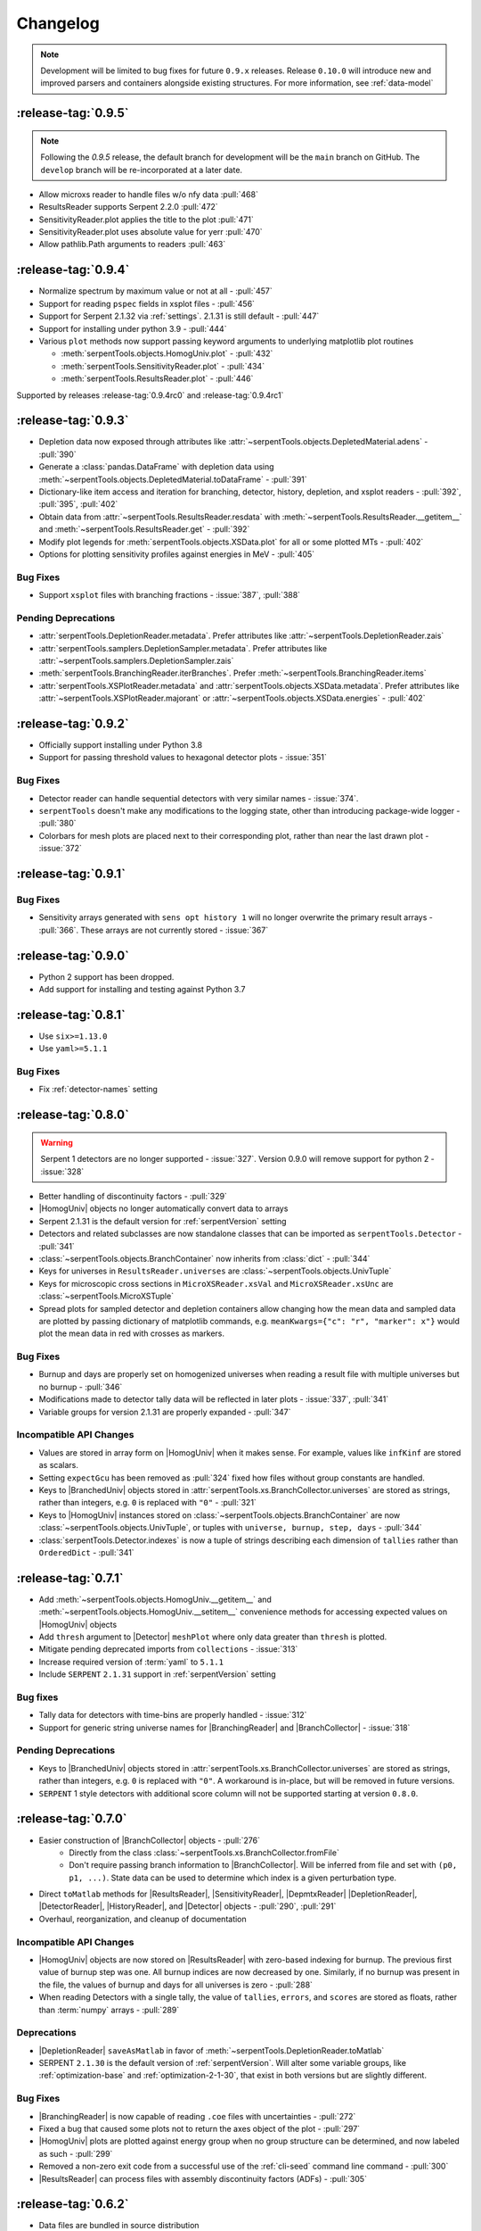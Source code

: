 .. |toMatlab-short| replace:: :func:`~serpentTools.io.toMatlab`
.. |toMatlab-full| replace:: :func:`serpentTools.io.toMatlab`
.. _changelog:

=========
Changelog
=========

.. note::

    Development will be limited to bug fixes for future 
    ``0.9.x`` releases. Release ``0.10.0`` will introduce
    new and improved parsers and containers alongside
    existing structures. For more information, see
    :ref:`data-model`

.. _v0.9.5:

:release-tag:`0.9.5`
====================

.. note::

    Following the `0.9.5` release, the default branch for development
    will be the ``main`` branch on GitHub. The ``develop`` branch will
    be re-incorporated at a later date.

*  Allow microxs reader to handle files w/o nfy data :pull:`468`
*  ResultsReader supports Serpent 2.2.0 :pull:`472`
*  SensitivityReader.plot applies the title to the plot :pull:`471`
*  SensitivityReader.plot uses absolute value for yerr :pull:`470`
*  Allow pathlib.Path arguments to readers :pull:`463`

.. _v0.9.4:

:release-tag:`0.9.4`
====================

* Normalize spectrum by maximum value or not at all - :pull:`457`
* Support for reading ``pspec`` fields in xsplot files - :pull:`456`

* Support for Serpent 2.1.32 via :ref:`settings`. 2.1.31 is still
  default - :pull:`447`
* Support for installing under python 3.9 - :pull:`444`
* Various ``plot`` methods now support passing keyword arguments to underlying
  matplotlib plot routines

  * :meth:`serpentTools.objects.HomogUniv.plot` - :pull:`432`
  * :meth:`serpentTools.SensitivityReader.plot` - :pull:`434`
  * :meth:`serpentTools.ResultsReader.plot` - :pull:`446`

Supported by releases :release-tag:`0.9.4rc0` and :release-tag:`0.9.4rc1`

.. _v0.9.3:

:release-tag:`0.9.3`
====================

* Depletion data now exposed through attributes like
  :attr:`~serpentTools.objects.DepletedMaterial.adens` - :pull:`390`
* Generate a :class:`pandas.DataFrame` with depletion data using
  :meth:`~serpentTools.objects.DepletedMaterial.toDataFrame`
  - :pull:`391`
* Dictionary-like item access and iteration for branching, detector,
  history, depletion, and xsplot readers - :pull:`392`, :pull:`395`, :pull:`402`
* Obtain data from :attr:`~serpentTools.ResultsReader.resdata` with
  :meth:`~serpentTools.ResultsReader.__getitem__` and 
  :meth:`~serpentTools.ResultsReader.get` - :pull:`392`
* Modify plot legends for :meth:`serpentTools.objects.XSData.plot` for all
  or some plotted MTs - :pull:`402`
* Options for plotting sensitivity profiles against energies in MeV - :pull:`405`

.. _v0.9.3-bug:

Bug Fixes
---------

* Support ``xsplot`` files with branching fractions - :issue:`387`, :pull:`388`

.. _v0.9.3-dep:

Pending Deprecations
--------------------

* :attr:`serpentTools.DepletionReader.metadata`. Prefer attributes
  like :attr:`~serpentTools.DepletionReader.zais`
* :attr:`serpentTools.samplers.DepletionSampler.metadata`. Prefer
  attributes like :attr:`~serpentTools.samplers.DepletionSampler.zais`
* :meth:`serpentTools.BranchingReader.iterBranches`. Prefer
  :meth:`~serpentTools.BranchingReader.items`
* :attr:`serpentTools.XSPlotReader.metadata` and
  :attr:`serpentTools.objects.XSData.metadata`. Prefer attributes like
  :attr:`~serpentTools.XSPlotReader.majorant` or 
  :attr:`~serpentTools.objects.XSData.energies` - :pull:`402`

.. _v0.9.2:

:release-tag:`0.9.2`
====================

* Officially support installing under Python 3.8
* Support for passing threshold values to hexagonal detector plots
  - :issue:`351`

.. _v0.9.2-bugs:

Bug Fixes
---------

* Detector reader can handle sequential detectors with very similar
  names - :issue:`374`.
* ``serpentTools`` doesn't make any modifications to the logging state,
  other than introducing package-wide logger - :pull:`380`
* Colorbars for mesh plots are placed next to their corresponding
  plot, rather than near the last drawn plot - :issue:`372`

.. _v0.9.1:

:release-tag:`0.9.1`
====================

.. _v0.9.1-bugs:

Bug Fixes
---------

* Sensitivity arrays generated with ``sens opt history 1`` will no longer
  overwrite the primary result arrays - :pull:`366`. These arrays are not 
  currently stored - :issue:`367`

.. _v0.9.0:

:release-tag:`0.9.0`
====================

* Python 2 support has been dropped.
* Add support for installing and testing against Python 3.7

.. _v0.8.1:

:release-tag:`0.8.1`
====================

* Use ``six>=1.13.0``
* Use ``yaml>=5.1.1``

.. _v0.8.1-bug:

Bug Fixes
---------

* Fix :ref:`detector-names` setting

.. _v0.8.0:

:release-tag:`0.8.0`
====================


.. warning::

    Serpent 1 detectors are no longer supported - :issue:`327`.
    Version 0.9.0 will remove support for python 2 - :issue:`328`

* Better handling of discontinuity factors - :pull:`329`
* |HomogUniv| objects no longer automatically convert data to arrays
* Serpent 2.1.31 is the default version for :ref:`serpentVersion` setting
* Detectors and related subclasses are now standalone classes that can be
  imported as ``serpentTools.Detector`` - :pull:`341`
* :class:`~serpentTools.objects.BranchContainer` now inherits from
  :class:`dict` - :pull:`344`
* Keys for universes in ``ResultsReader.universes`` are
  :class:`~serpentTools.objects.UnivTuple`
* Keys for microscopic cross sections in ``MicroXSReader.xsVal`` and
  ``MicroXSReader.xsUnc`` are :class:`~serpentTools.MicroXSTuple`
* Spread plots for sampled detector and depletion containers allow
  changing how the mean data and sampled data are plotted by passing
  dictionary of matplotlib commands, e.g.
  ``meanKwargs={"c": "r", "marker": x"}`` would plot the mean data in
  red with crosses as markers.

.. _v0.8.0-bug:

Bug Fixes
---------

* Burnup and days are properly set on homogenized universes when reading a
  result file with multiple universes but no burnup - :pull:`346`
* Modifications made to detector tally data will be reflected in later
  plots - :issue:`337`, :pull:`341`
* Variable groups for version 2.1.31 are properly expanded - :pull:`347`

.. _v0.8.0-api:

Incompatible API Changes
------------------------

* Values are stored in array form on |HomogUniv| when it makes sense.
  For example, values like ``infKinf`` are stored as scalars.
* Setting ``expectGcu`` has been removed as :pull:`324` fixed how files without
  group constants are handled.
* Keys to |BranchedUniv| objects stored in
  :attr:`serpentTools.xs.BranchCollector.universes` are stored as strings,
  rather than integers, e.g. ``0`` is replaced with ``"0"`` - :pull:`321`
* Keys to |HomogUniv| instances stored on
  :class:`~serpentTools.objects.BranchContainer` are now
  :class:`~serpentTools.objects.UnivTuple`, or tuples with
  ``universe, burnup, step, days`` - :pull:`344`
* :class:`serpentTools.Detector.indexes` is now a tuple of strings
  describing each dimension of ``tallies`` rather than ``OrderedDict``
  - :pull:`341`

.. _v0.7.1:

:release-tag:`0.7.1`
====================

* Add :meth:`~serpentTools.objects.HomogUniv.__getitem__` and
  :meth:`~serpentTools.objects.HomogUniv.__setitem__` convenience
  methods for accessing expected values on |HomogUniv| objects
* Add ``thresh`` argument to |Detector| ``meshPlot`` where
  only data greater than ``thresh`` is plotted.
* Mitigate pending deprecated imports from ``collections`` - :issue:`313`
* Increase required version of :term:`yaml` to ``5.1.1``
* Include ``SERPENT`` ``2.1.31`` support in :ref:`serpentVersion` setting

.. _v0.7.1-bug:

Bug fixes
---------

* Tally data for detectors with time-bins are properly handled - :issue:`312`
* Support for generic string universe names for |BranchingReader| and
  |BranchCollector| - :issue:`318`

.. _v0.7.1-dep:

Pending Deprecations
--------------------

* Keys to |BranchedUniv| objects stored in
  :attr:`serpentTools.xs.BranchCollector.universes` are stored as strings,
  rather than integers, e.g. ``0`` is replaced with ``"0"``. A workaround
  is in-place, but will be removed in future versions.
* ``SERPENT`` 1 style detectors with additional score column will not be
  supported starting at version ``0.8.0``.

.. _v0.7.0:

:release-tag:`0.7.0`
=======================

* Easier construction of |BranchCollector| objects - :pull:`276`
    * Directly from the class :class:`~serpentTools.xs.BranchCollector.fromFile`
    * Don't require passing branch information to |BranchCollector|. Will be inferred
      from file and set with ``(p0, p1, ...)``. State data can be used to
      determine which index is a given perturbation type.
* Direct ``toMatlab`` methods for |ResultsReader|, |SensitivityReader|,
  |DepmtxReader| |DepletionReader|, |DetectorReader|, |HistoryReader|,
  and |Detector| objects - :pull:`290`, :pull:`291`
* Overhaul, reorganization, and cleanup of documentation

.. _v0.7.0-api:

Incompatible API Changes
------------------------

* |HomogUniv| objects are now stored on |ResultsReader| with
  zero-based indexing for burnup. The previous first value of
  burnup step was one. All burnup indices are now decreased by
  one. Similarly, if no burnup was present in the file, the
  values of burnup and days for all universes is zero - :pull:`288`
* When reading Detectors with a single tally, the value of ``tallies``,
  ``errors``, and ``scores`` are stored as floats, rather than
  :term:`numpy` arrays - :pull:`289`

.. _v0.7.0-dep:

Deprecations
------------

* |DepletionReader| ``saveAsMatlab`` in favor of
  :meth:`~serpentTools.DepletionReader.toMatlab`
* SERPENT ``2.1.30`` is the default version of :ref:`serpentVersion`. Will
  alter some variable groups, like :ref:`optimization-base` and
  :ref:`optimization-2-1-30`, that exist in both versions but are slightly
  different.

.. _v0.7.0-bug:

Bug Fixes
---------

* |BranchingReader| is now capable of reading ``.coe`` files with
  uncertainties - :pull:`272`
* Fixed a bug that caused some plots not to return the axes object of the plot
  - :pull:`297`
* |HomogUniv| plots are plotted against energy group when no group structure
  can be determined, and now labeled as such - :pull:`299`
* Removed a non-zero exit code from a successful use of the :ref:`cli-seed`
  command line command - :pull:`300`
* |ResultsReader| can process files with assembly discontinuity factors (ADFs)
  - :pull:`305`

.. _v0.6.2:

:release-tag:`0.6.2`
====================

* Data files are bundled in source distribution
* CLI interface for converting some output files to matlab files -
  :ref:`cli-to-matlab`
* Add :mod:`serpentTools.io` module for converting objects to
  other data types. Currently a general function for converting
  |toMatlab-short|
* |DetectorReader| and |Detector| objects can be written to
  MATLAB files using |toMatlab-full|
* |ResultsReader| can plot data using
  :meth:`~serpentTools.ResultsReader.plot`
* Experimental |BranchCollector| for
  collecting group constants from coefficient files. Collects
  group constants in in multi-dimensional matrices according
  to perturbations, universes, and burnup.
* Plotting routines now use attach to the active plot or generate
  a new plot figure if ``ax`` argument not given - :issue:`267`
* |BranchingReader| can
  read coefficient files with uncertainties - :issue:`270`

.. warning::

   The API for the |BranchCollector| may be subject to change
   through revisions until ``0.7.0``

.. _v0.6.2-dep:

Pending Deprecations
--------------------

* :meth:`~serpentTools.DepletionReader.saveAsMatlab`
  in favor of |toMatlab-full| with::

      >>> from serpentTools.io import toMatlab
      >>> toMatlab(depR)

* Depletion plot routines will no longer accept ``timePoints`` arguments,
  instead plotting against all points in time

.. _v0.6.1:

:release-tag:`0.6.1`
====================

* :pull:`256` :meth:`serpentTools.settings.rc.loadYaml` uses ``safe_load``
* :pull:`257` |DepletionReader| now can utilize
  :meth:`~serpentTools.DepletionReader.saveAsMatlab` for
  exporting data to a binary ``.mat`` file
* :pull:`259` Little more clarity into supported readers through documentation
  and |read-full| function

.. _v0.6.0:

:release-tag:`0.6.0`
====================

* :pull:`174` - Added parent object ``BaseObject`` with basic comparison
  method from which all objects inherit. Comparison method contains
  upper and lower bounds for values w/o uncertainties, :pull:`191`
* :pull:`196` - Add comparison methods for |ResultsReader| and
  |HomogUniv| objects
* :pull:`228` - Add comparison methods for |DetectorReader| and
  |Detector| objects
* :pull:`236` - Add comparison methods for |DepletionReader| and
  :class:`~serpentTools.objects.DepletedMaterial` objects
* :pull:`241` - Fix a bug in the CLI that rendered the ability to generate files with
  unique random seeds. ``python -m serpentTools seed <input> <N>`` can now be properly
  used.
* :pull:`249` - Better sparse support for depletion matrix, ``depmtx`` files with a
  |DepmtxReader|
* :pull:`252` - Better axis and colorbar labeling for |Detector| mesh plots
* :pull:`254` - Better plotting of single concentrations with |DepmtxReader|
* :pull:`255` - |DepletionReader| can capture material with underscores now!

.. _v0.6.0-dep:

Deprecations
------------

* :func:`~serpentTools.parsers.depmtx` is deprecated in favor of either
  :func:`~serpentTools.parsers.readDepmtx` or the class-based
  |DepmtxReader|

.. _v0.5.4:

:release-tag:`0.5.4`
====================

* :pull:`239` - Update python dependencies to continue use of python 2

.. _v0.5.3:

:release-tag:`0.5.3`
====================

* :pull:`221` - Expanded ``utils`` module to better assist developers
* :pull:`227` - Better documentation of our :ref:`cli`.
  Better documentation and testing of functions for generating input
  files with unique random seeds - :mod:`serpentTools.seed`
* :pull:`229` - :meth:`serpentTools.SensitivityReader.plot`
  now respects the option to not set x nor y labels.
* :pull:`231` - |ResultsReader| objects can now read files that do not
  contain group constant data. The setting ``results-expectGcu`` should
  be used to inform the reader that no group constant data is anticipated

    .. note::

        This setting was removed in :ref:`v0.8.0` and in :pull:`324`

.. _v0.5.2:

:release-tag:`0.5.2`
====================

* :pull:`198` - Import test and example files using :mod:`serpentTools.data`.
  Load example readers with :func:`serpentTools.data.readDataFile`
* :pull:`199` - Support for structured or unstructured matrix plotting with
  :func:`serpentTools.plot.cartMeshPlot`
* :pull:`201` - Support for plotting hexagonal meshes with
  :meth:`serpentTools.objects.HexagonalDetector.hexPlot`
* :pull:`204` - Access |Detector|
  objects directly from |DetectorReader|
  with ``reader[detName]``
* :pull:`205` - Access materials from |DepletionReader|
  and :class:`serpentTools.samplers.DepletionSampler` using key-like
  indexing, e.g. ``reader[matName] == reader.material[matName]``
* :pull:`213` - Better default x-axis labels for simple Detector plots

.. _v0.5.2-api:

API Changes
-----------
* :pull:`194` - Some settings in :attr:`serpentTools.ResultsReader.metadata`
  are now stored as :class:`int` or :class:`float`, depending upon their nature.
  Many of these settings refer to flags of settings used by ``SERPENT``

.. _v0.5.1:

:release-tag:`0.5.1`
====================

* :pull:`180` - Add capability to pass isotope ``zzaaai`` for
  :meth:`~serpentTools.objects.materials.DepletedMaterial.getValues`
  and associated plot routines
* :pull:`187` - Import all readers and samplers from the main package::

    >>> from serpentTools import ResultsReader
    >>> from serpentTools import DetectorSampler

* :pull:`189` - Support for reading Detectors with hexagonal, cylindrical, and
  spherical meshes.

.. _v0.5.1-api:

API Changes
-----------

* ``zzaaai`` data is stored on
  :attr:`~serpentTools.objects.DepletedMaterial.zai` as a list
  of integers, not strings

.. _v0.5.0:

:release-tag:`0.5.0`
====================

* :pull:`131` Updated variable groups between ``2.1.29`` and ``2.1.30`` - include
  poison cross section, kinetic parameters, six factor formula (2.1.30 exclusive),
  and minor differences
* :pull:`141` - Setting :ref:`xs-reshapeScatter` can be used to reshape scatter
  matrices on |HomogUniv|
  objects to square matrices
* :pull:`145` - :meth:`~serpentTools.objects.HomogUniv.hasData`
  added to check if |HomogUniv|
  objects have any data stored on them
* :pull:`146` - |HomogUniv| object
  stores group structure on the object. New dictionaries for storing group constant
  data that is not ``INF`` nor ``B1`` -
  :attr:`~serpentTools.objects.HomogUniv.gc` and
  :attr:`~serpentTools.objects.HomogUniv.gcUnc`
* :pull:`130` Added the ability to read results file
* :pull:`149` - Add the ability to read sensitivity files
* :pull:`161` - Add the :mod:`~serpentTools.utils` module
* :pull:`165` - Add the :meth:`serpentTools.objects.HomogUniv.plot`
  method

.. _v0.5.0-api:

API Changes
-----------

* :pull:`146` removed ``metadata`` dictionaries on |HomogUniv| objects.

.. _v0.5.0-dep:

Deprecation
-----------

* Variable group ``xs-yields`` is removed. Use ``poisons`` instead
* Branches of a single name are only be accessible through
  ``branches['nom']``, not ``branches[('nom'), ]`` as per :pull:`114`

.. _v0.4.0:

:release-tag:`0.4.0`
====================

* :pull:`95` Add ``xsplot`` file reader - |XSPlotReader|
* :pull:`121` Samplers will raise more warnings/errors if no files are loaded
  from ``*`` wildcards
* :pull:`122` Better Detector labeling
* :pull:`135` Added instructions for better converting Jupyter notebooks to
  ``.rst`` files. Plotting guidelines

.. _v0.3.1:

:release-tag:`0.3.1`
====================

* :pull:`118` - Support for ``SERPENT`` 2.1.30
* :issue:`119` - SampledDepletedMaterial now respects the value of `xUnits`
  - :pull:`120`
* :pull:`114` - Standalone branches in the coefficient files are stored
  and accessed using a single string, rather than a single-entry tuple
  ``branches['myBranch']`` vs. ``branches[('myBranch', )]``

.. _v0.3.0:

:release-tag:`0.3.0`
====================

* :pull:`109` - Capability to read history files
* :pull:`107` - |DepletionReader| can now plot data for some or all materials

.. _v0.2.2:

:release-tag:`0.2.2`
====================

* :pull:`82` - Command line interface and some sub-commands
* :pull:`88` - Pre- and post-check methods for readers
* :pull:`93` - Detector and Depletion Samplers
* :pull:`96` - Better mesh plotting for Detector
* :issue:`99` - Negative universe burnup with branching reader - :pull:`100`
* :attr:`serpentTools.objects.Detector.indexes` are now zero-indexed
* The PDF manual is no longer tracked in this repository

